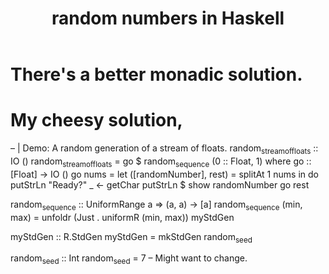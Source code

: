 :PROPERTIES:
:ID:       2a224c00-fb0a-45a4-933b-bdf03d52d9de
:END:
#+title: random numbers in Haskell
* There's a better monadic solution.
* My cheesy solution,
  -- | Demo: A random generation of a stream of floats.
  random_stream_of_floats :: IO ()
  random_stream_of_floats =
    go $ random_sequence (0 :: Float, 1) where
    go :: [Float] -> IO ()
    go nums = let
      ([randomNumber], rest) = splitAt 1 nums
      in do putStrLn "Ready?"
            _ <- getChar
            putStrLn $ show randomNumber
            go rest

  random_sequence :: UniformRange a
                  => (a, a) -> [a]
  random_sequence (min, max) =
    unfoldr (Just . uniformR (min, max)) myStdGen

  myStdGen :: R.StdGen
  myStdGen = mkStdGen random_seed

  random_seed :: Int
  random_seed = 7 -- Might want to change.
